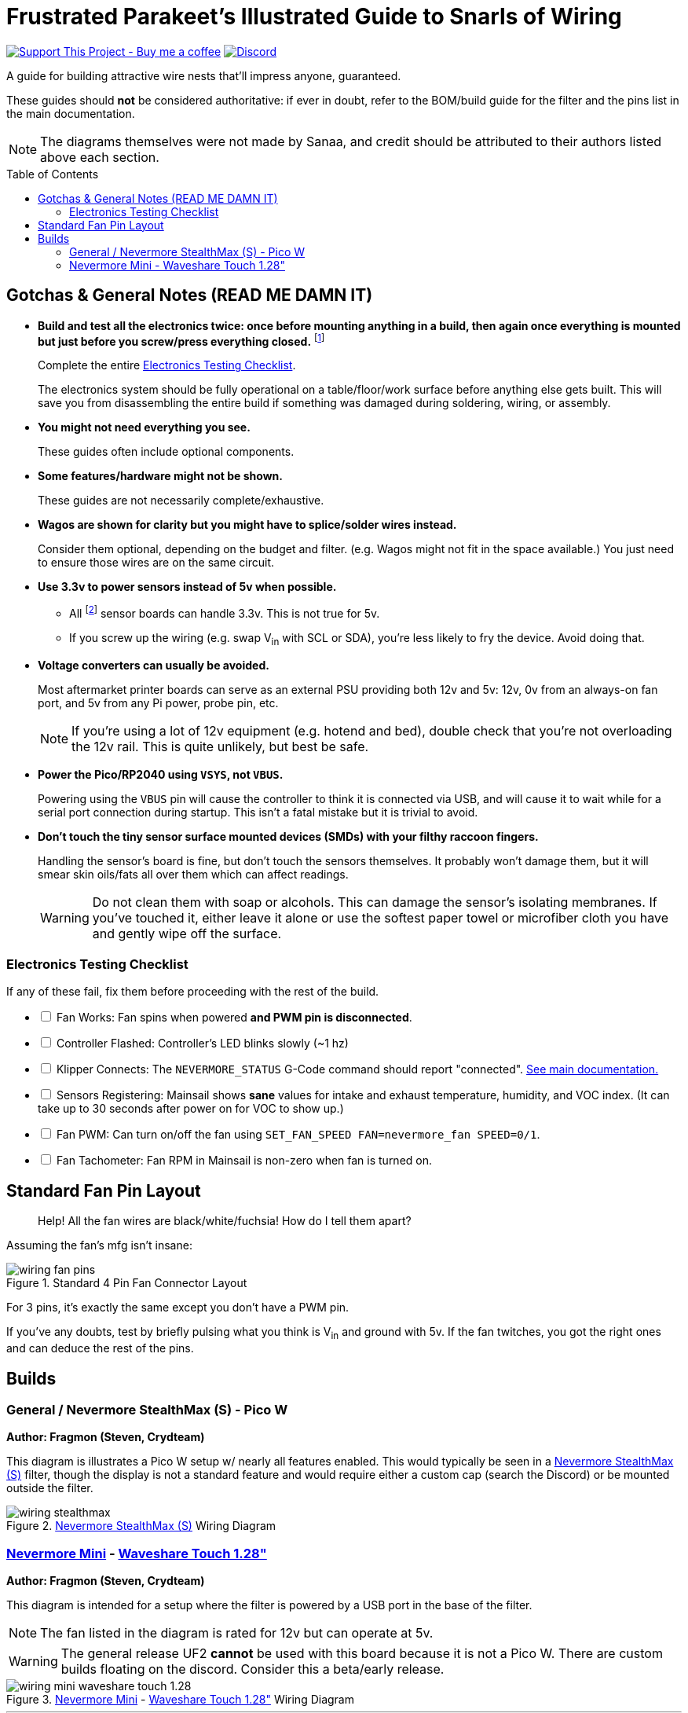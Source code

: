 = Frustrated Parakeet's Illustrated Guide to Snarls of Wiring
:toc: macro
:toclevels: 2

https://www.buymeacoffee.com/sanaahamel[image:https://img.shields.io/badge/Support%20This%20Project%20-Buy%20me%20a%20coffee-purple.svg?style=flat-square[Support This Project - Buy me a coffee]] https://discord.gg/hWJWkc9HA7[image:https://img.shields.io/discord/1017933489779245137?color=%235865F2&label=discord&logo=discord&logoColor=white&style=flat-square[Discord]]

A guide for building attractive wire nests that'll impress anyone, guaranteed.

These guides should *not* be considered authoritative: if ever in doubt, refer to the BOM/build guide for the filter and the pins list in the main documentation.

NOTE: The diagrams themselves were not made by Sanaa, and credit should be attributed to their authors listed above each section.

toc::[]

== Gotchas & General Notes (READ ME DAMN IT)

* **Build and test all the electronics twice: once before mounting anything in a build, then again once everything is mounted but just before you screw/press everything closed.**
footnote:[This really matters for builds like the StealthMax, where there's 20,00+ screws and half the parts of press-fit and are not made to be easily disassembled.]
+
Complete the entire xref:testing-checklist[Electronics Testing Checklist].
+
The electronics system should be fully operational on a table/floor/work surface before anything else gets built.
This will save you from disassembling the entire build if something was damaged during soldering, wiring, or assembly.

* **You might not need everything you see.**
+
These guides often include optional components.

* **Some features/hardware might not be shown.**
+
These guides are not necessarily complete/exhaustive.

* **Wagos are shown for clarity but you might have to splice/solder wires instead.**
+
Consider them optional, depending on the budget and filter. (e.g. Wagos might not fit in the space available.) You just need to ensure those wires are on the same circuit.

* **Use 3.3v to power sensors instead of 5v when possible.**
** All footnote:[Almost all?] sensor boards can handle 3.3v. This is not true for 5v.
** If you screw up the wiring (e.g. swap V~in~ with SCL or SDA), you're less likely to fry the device. Avoid doing that.

* **Voltage converters can usually be avoided.**
+
Most aftermarket printer boards can serve as an external PSU providing both 12v and 5v: 12v, 0v from an always-on fan port, and 5v from any Pi power, probe pin, etc.
+
NOTE: If you're using a lot of 12v equipment (e.g. hotend and bed), double check that you're not overloading the 12v rail. This is quite unlikely, but best be safe.

* **Power the Pico/RP2040 using `VSYS`, not `VBUS`.**
+
Powering using the `VBUS` pin will cause the controller to think it is connected via USB, and will cause it to wait while for a serial port connection during startup. This isn't a fatal mistake but it is trivial to avoid.

* **Don't touch the tiny sensor surface mounted devices (SMDs) with your filthy raccoon fingers.**
+
Handling the sensor's board is fine, but don't touch the sensors themselves. It probably won't damage them, but it will smear skin oils/fats all over them which can affect readings.
+
WARNING: Do not clean them with soap or alcohols. This can damage the sensor's isolating membranes. If you've touched it, either leave it alone or use the softest paper towel or microfiber cloth you have and gently wipe off the surface.


[#testing-checklist]
=== Electronics Testing Checklist

If any of these fail, fix them before proceeding with the rest of the build.

[%interactive]
* [ ] Fan Works: Fan spins when powered **and PWM pin is disconnected**.
* [ ] Controller Flashed: Controller's LED blinks slowly (~1 hz)
* [ ] Klipper Connects: The `NEVERMORE_STATUS` G-Code command should report "connected". xref:../README.adoc[See main documentation.]
* [ ] Sensors Registering: Mainsail shows *sane* values for intake and exhaust temperature, humidity, and VOC index. (It can take up to 30 seconds after power on for VOC to show up.)
* [ ] Fan PWM: Can turn on/off the fan using `SET_FAN_SPEED FAN=nevermore_fan SPEED=0/1`.
* [ ] Fan Tachometer: Fan RPM in Mainsail is non-zero when fan is turned on.


== Standard Fan Pin Layout

> Help! All the fan wires are black/white/fuchsia! How do I tell them apart?

Assuming the fan's mfg isn't insane:

.Standard 4 Pin Fan Connector Layout
image::wiring-fan-pins.png[]

For 3 pins, it's exactly the same except you don't have a PWM pin.

If you've any doubts, test by briefly pulsing what you think is V~in~ and ground with 5v. If the fan twitches, you got the right ones and can deduce the rest of the pins.


== Builds

=== General / Nevermore StealthMax (S) - Pico W

**Author: Fragmon (Steven, Crydteam)**

This diagram is illustrates a Pico W setup w/ nearly all features enabled. This would typically be seen in a https://github.com/nevermore3d/StealthMax[Nevermore StealthMax (S)] filter, though the display is not a standard feature and would require either a custom cap (search the Discord) or be mounted outside the filter.

.https://github.com/nevermore3d/StealthMax[Nevermore StealthMax (S)] Wiring Diagram
image::wiring-stealthmax.png[]


=== https://github.com/nevermore3d/Nevermore_Mini[Nevermore Mini] - https://www.waveshare.com/product/rp2040-touch-lcd-1.28.htm[Waveshare Touch 1.28"]

**Author: Fragmon (Steven, Crydteam)**

This diagram is intended for a setup where the filter is powered by a USB port in the base of the filter.

NOTE: The fan listed in the diagram is rated for 12v but can operate at 5v.

WARNING: The general release UF2 **cannot** be used with this board because it is not a Pico W. There are custom builds floating on the discord. Consider this a beta/early release.

.https://github.com/nevermore3d/Nevermore_Mini[Nevermore Mini] - https://www.waveshare.com/product/rp2040-touch-lcd-1.28.htm[Waveshare Touch 1.28"] Wiring Diagram
image::wiring-mini-waveshare-touch-1.28.png[]

